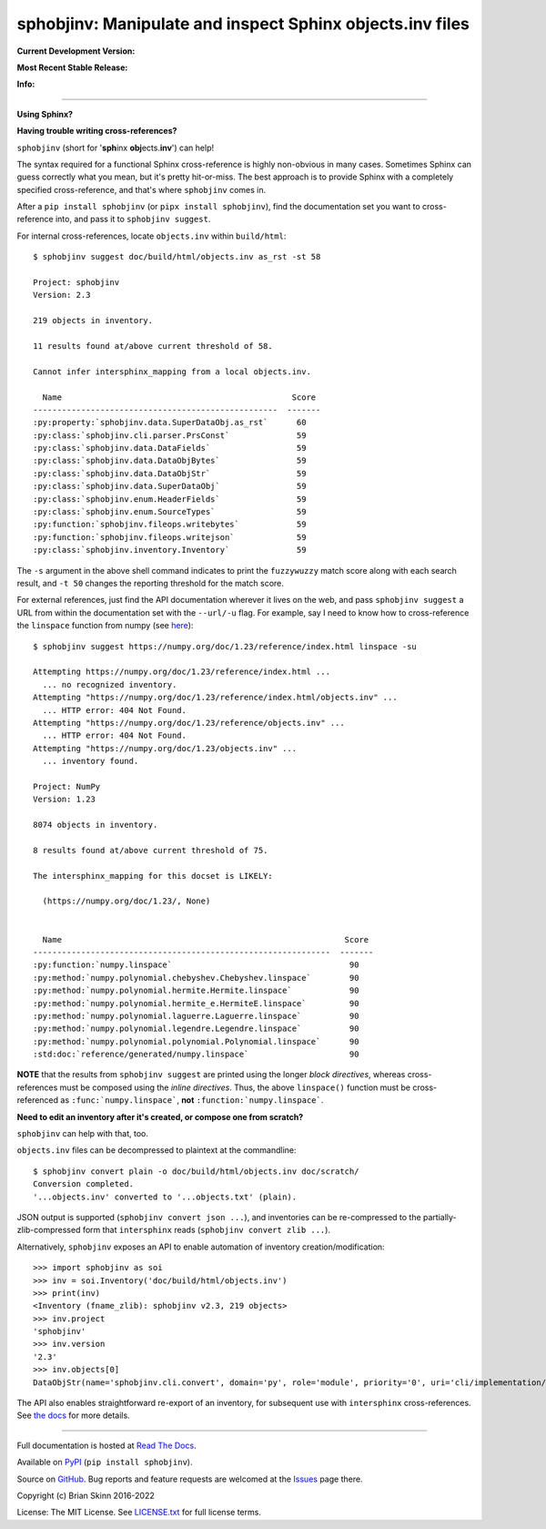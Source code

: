 sphobjinv: Manipulate and inspect Sphinx objects.inv files
==========================================================

**Current Development Version:**

.. image:: https://img.shields.io/github/workflow/status/bskinn/sphobjinv/ci-tests?logo=github
    :alt: GitHub Workflow Status
    :target: https://github.com/bskinn/sphobjinv/actions

.. image:: https://codecov.io/gh/bskinn/sphobjinv/branch/main/graph/badge.svg
    :target: https://codecov.io/gh/bskinn/sphobjinv

**Most Recent Stable Release:**

.. image:: https://img.shields.io/pypi/v/sphobjinv.svg?logo=pypi
    :target: https://pypi.org/project/sphobjinv

.. image:: https://img.shields.io/pypi/pyversions/sphobjinv.svg?logo=python

**Info:**

.. image:: https://img.shields.io/readthedocs/sphobjinv/latest.svg
    :target: http://sphobjinv.readthedocs.io/en/latest/

.. image:: https://badges.gitter.im/sphobjinv/community.svg
   :alt: Join the chat at https://gitter.im/sphobjinv/community
   :target: https://gitter.im/sphobjinv/community?utm_source=badge&utm_medium=badge&utm_campaign=pr-badge&utm_content=badge

.. image:: https://img.shields.io/github/license/mashape/apistatus.svg
    :target: https://github.com/bskinn/sphobjinv/blob/stable/LICENSE.txt

.. image:: https://img.shields.io/badge/code%20style-black-000000.svg
    :target: https://github.com/psf/black

.. image:: https://pepy.tech/badge/sphobjinv/month
    :target: https://pepy.tech/project/sphobjinv?versions=2.1b1&versions=2.2b1&versions=2.2&versions=2.1&versions=2.0.1

----

**Using Sphinx?**

**Having trouble writing cross-references?**

``sphobjinv`` (short for '**sph**\ inx **obj**\ ects.\ **inv**') can help!

The syntax required for a functional Sphinx cross-reference is highly
non-obvious in many cases. Sometimes Sphinx can guess correctly what
you mean, but it's pretty hit-or-miss.  The best approach is to provide
Sphinx with a completely specified cross-reference, and that's where
``sphobjinv`` comes in.

After a ``pip install sphobjinv`` (or ``pipx install sphobjinv``), find the
documentation set you want to cross-reference into, and pass it to
``sphobjinv suggest``.

For internal cross-references, locate ``objects.inv`` within ``build/html``::

    $ sphobjinv suggest doc/build/html/objects.inv as_rst -st 58

    Project: sphobjinv
    Version: 2.3

    219 objects in inventory.

    11 results found at/above current threshold of 58.

    Cannot infer intersphinx_mapping from a local objects.inv.

      Name                                                Score
    ---------------------------------------------------  -------
    :py:property:`sphobjinv.data.SuperDataObj.as_rst`      60
    :py:class:`sphobjinv.cli.parser.PrsConst`              59
    :py:class:`sphobjinv.data.DataFields`                  59
    :py:class:`sphobjinv.data.DataObjBytes`                59
    :py:class:`sphobjinv.data.DataObjStr`                  59
    :py:class:`sphobjinv.data.SuperDataObj`                59
    :py:class:`sphobjinv.enum.HeaderFields`                59
    :py:class:`sphobjinv.enum.SourceTypes`                 59
    :py:function:`sphobjinv.fileops.writebytes`            59
    :py:function:`sphobjinv.fileops.writejson`             59
    :py:class:`sphobjinv.inventory.Inventory`              59

.. end shell command

The ``-s`` argument in the above shell command indicates to print the
``fuzzywuzzy`` match score along with each search result, and ``-t 50``
changes the reporting threshold for the match score.

For external references, just find the API documentation wherever it lives on
the web, and pass ``sphobjinv suggest`` a URL from within the documentation set
with the ``--url/-u`` flag. For example, say I need to know how to
cross-reference the ``linspace`` function from numpy (see
`here <https://numpy.org/doc/1.23/reference/generated/numpy.linspace.html>`__)::

    $ sphobjinv suggest https://numpy.org/doc/1.23/reference/index.html linspace -su

    Attempting https://numpy.org/doc/1.23/reference/index.html ...
      ... no recognized inventory.
    Attempting "https://numpy.org/doc/1.23/reference/index.html/objects.inv" ...
      ... HTTP error: 404 Not Found.
    Attempting "https://numpy.org/doc/1.23/reference/objects.inv" ...
      ... HTTP error: 404 Not Found.
    Attempting "https://numpy.org/doc/1.23/objects.inv" ...
      ... inventory found.

    Project: NumPy
    Version: 1.23

    8074 objects in inventory.

    8 results found at/above current threshold of 75.

    The intersphinx_mapping for this docset is LIKELY:

      (https://numpy.org/doc/1.23/, None)


      Name                                                           Score
    --------------------------------------------------------------  -------
    :py:function:`numpy.linspace`                                     90
    :py:method:`numpy.polynomial.chebyshev.Chebyshev.linspace`        90
    :py:method:`numpy.polynomial.hermite.Hermite.linspace`            90
    :py:method:`numpy.polynomial.hermite_e.HermiteE.linspace`         90
    :py:method:`numpy.polynomial.laguerre.Laguerre.linspace`          90
    :py:method:`numpy.polynomial.legendre.Legendre.linspace`          90
    :py:method:`numpy.polynomial.polynomial.Polynomial.linspace`      90
    :std:doc:`reference/generated/numpy.linspace`                     90

.. end shell command

**NOTE** that the results from ``sphobjinv suggest`` are printed using the
longer *block directives*, whereas cross-references must be composed using the
*inline directives*. Thus, the above ``linspace()`` function must be
cross-referenced as ``:func:`numpy.linspace```, **not**
``:function:`numpy.linspace```.

**Need to edit an inventory after it's created, or compose one from scratch?**

``sphobjinv`` can help with that, too.

``objects.inv`` files can be decompressed to plaintext at the commandline::

    $ sphobjinv convert plain -o doc/build/html/objects.inv doc/scratch/
    Conversion completed.
    '...objects.inv' converted to '...objects.txt' (plain).

.. end shell command

JSON output is supported (``sphobjinv convert json ...``), and
inventories can be re-compressed to the
partially-zlib-compressed form that ``intersphinx`` reads
(``sphobjinv convert zlib ...``).

Alternatively, ``sphobjinv`` exposes an API to enable automation of
inventory creation/modification::

    >>> import sphobjinv as soi
    >>> inv = soi.Inventory('doc/build/html/objects.inv')
    >>> print(inv)
    <Inventory (fname_zlib): sphobjinv v2.3, 219 objects>
    >>> inv.project
    'sphobjinv'
    >>> inv.version
    '2.3'
    >>> inv.objects[0]
    DataObjStr(name='sphobjinv.cli.convert', domain='py', role='module', priority='0', uri='cli/implementation/convert.html#module-$', dispname='-')

The API also enables straightforward re-export of an inventory,
for subsequent use with ``intersphinx`` cross-references.
See `the docs <http://sphobjinv.readthedocs.io/en/latest/
api_usage.html#exporting-an-inventory>`__
for more details.

----

Full documentation is hosted at
`Read The Docs <http://sphobjinv.readthedocs.io/en/latest/>`__.

Available on `PyPI <https://pypi.org/project/sphobjinv>`__
(``pip install sphobjinv``).

Source on `GitHub <https://github.com/bskinn/sphobjinv>`__.  Bug reports
and feature requests are welcomed at the
`Issues <https://github.com/bskinn/sphobjinv/issues>`__ page there.

Copyright (c) Brian Skinn 2016-2022

License: The MIT License. See `LICENSE.txt <https://github.com/bskinn/sphobjinv/blob/main/LICENSE.txt>`__
for full license terms.
